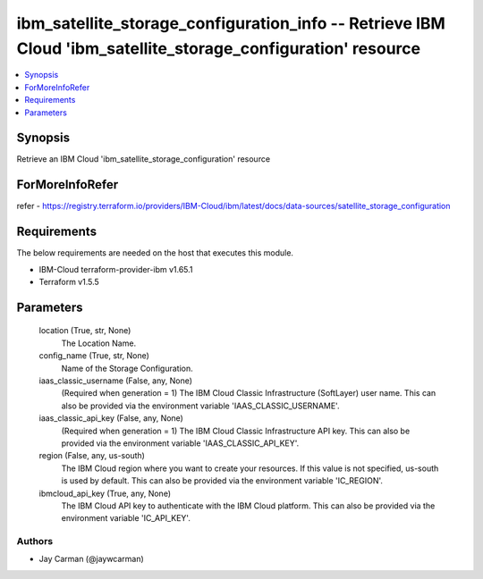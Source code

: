 
ibm_satellite_storage_configuration_info -- Retrieve IBM Cloud 'ibm_satellite_storage_configuration' resource
=============================================================================================================

.. contents::
   :local:
   :depth: 1


Synopsis
--------

Retrieve an IBM Cloud 'ibm_satellite_storage_configuration' resource


ForMoreInfoRefer
----------------
refer - https://registry.terraform.io/providers/IBM-Cloud/ibm/latest/docs/data-sources/satellite_storage_configuration

Requirements
------------
The below requirements are needed on the host that executes this module.

- IBM-Cloud terraform-provider-ibm v1.65.1
- Terraform v1.5.5



Parameters
----------

  location (True, str, None)
    The Location Name.


  config_name (True, str, None)
    Name of the Storage Configuration.


  iaas_classic_username (False, any, None)
    (Required when generation = 1) The IBM Cloud Classic Infrastructure (SoftLayer) user name. This can also be provided via the environment variable 'IAAS_CLASSIC_USERNAME'.


  iaas_classic_api_key (False, any, None)
    (Required when generation = 1) The IBM Cloud Classic Infrastructure API key. This can also be provided via the environment variable 'IAAS_CLASSIC_API_KEY'.


  region (False, any, us-south)
    The IBM Cloud region where you want to create your resources. If this value is not specified, us-south is used by default. This can also be provided via the environment variable 'IC_REGION'.


  ibmcloud_api_key (True, any, None)
    The IBM Cloud API key to authenticate with the IBM Cloud platform. This can also be provided via the environment variable 'IC_API_KEY'.













Authors
~~~~~~~

- Jay Carman (@jaywcarman)

